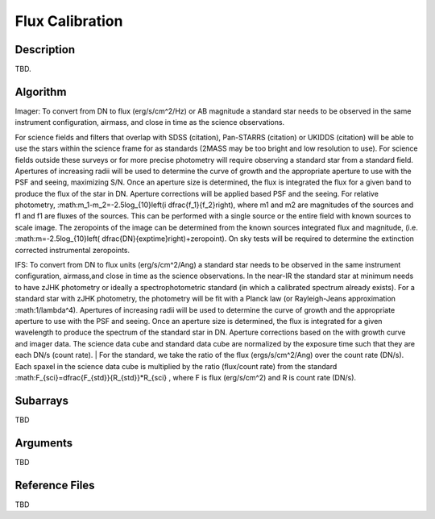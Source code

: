 ================
Flux Calibration
================

Description
-----------

TBD.


Algorithm
---------

Imager: To convert from DN to flux (erg/s/cm^2/Hz) or AB magnitude a standard star needs to be observed in the same instrument configuration, airmass, and close in time as the science observations.

For science fields and filters that overlap with SDSS (citation), Pan-STARRS (citation) or UKIDDS (citation) will be able to use the stars within the science frame for as standards (2MASS may be too bright and low resolution to use). For science fields outside these surveys or for more precise photometry will require observing a standard star from a standard field. Apertures of increasing radii will be used to determine the curve of growth and the appropriate aperture to use with the PSF and seeing, maximizing S/N. Once an aperture size is determined, the flux is integrated the flux for a given band to produce the flux of the star in DN. Aperture corrections will be applied based PSF and the seeing. For relative photometry, :math:m_1-m_2=-2.5log_{10}\left(i \dfrac{f_1}{f_2}\right), where m1 and m2 are magnitudes of the sources and f1 and f1 are fluxes of the sources. This can be performed with a single source or the entire field with known sources to scale image. The zeropoints of the image can be determined from the known sources integrated flux and magnitude, (i.e. :math:m=-2.5log_{10}\left( \dfrac{DN}{exptime}\right)+zeropoint). On sky tests will be required to determine the extinction corrected instrumental zeropoints.

IFS: To convert from DN to flux units (erg/s/cm^2/Ang) a standard star needs to be observed in the same instrument configuration, airmass,and close in time as the science observations. In the near-IR the standard star at minimum needs to have zJHK photometry or ideally a spectrophotometric standard (in which a calibrated spectrum already exists). For a standard star with zJHK photometry, the photometry will be fit with a Planck law (or Rayleigh-Jeans approximation :math:1/\lambda^4). Apertures of increasing radii will be used to determine the curve of growth and the appropriate aperture to use with the PSF and seeing. Once an aperture size is determined, the flux is integrated for a given wavelength to produce the spectrum of the standard star in DN. Aperture corrections based on the with growth curve and imager data. The science data cube and standard data cube are normalized by the exposure time such that they are each DN/s (count rate). | For the standard, we take the ratio of the flux (ergs/s/cm^2/Ang) over the count rate (DN/s). Each spaxel in the science data cube is multiplied by the ratio (flux/count rate) from the standard :math:F_{sci}=\dfrac{F_{std}}{R_{std}}*R_{sci} , where F is flux (erg/s/cm^2) and R is count rate (DN/s).


Subarrays
---------

TBD


Arguments
---------

TBD

Reference Files
---------------

TBD